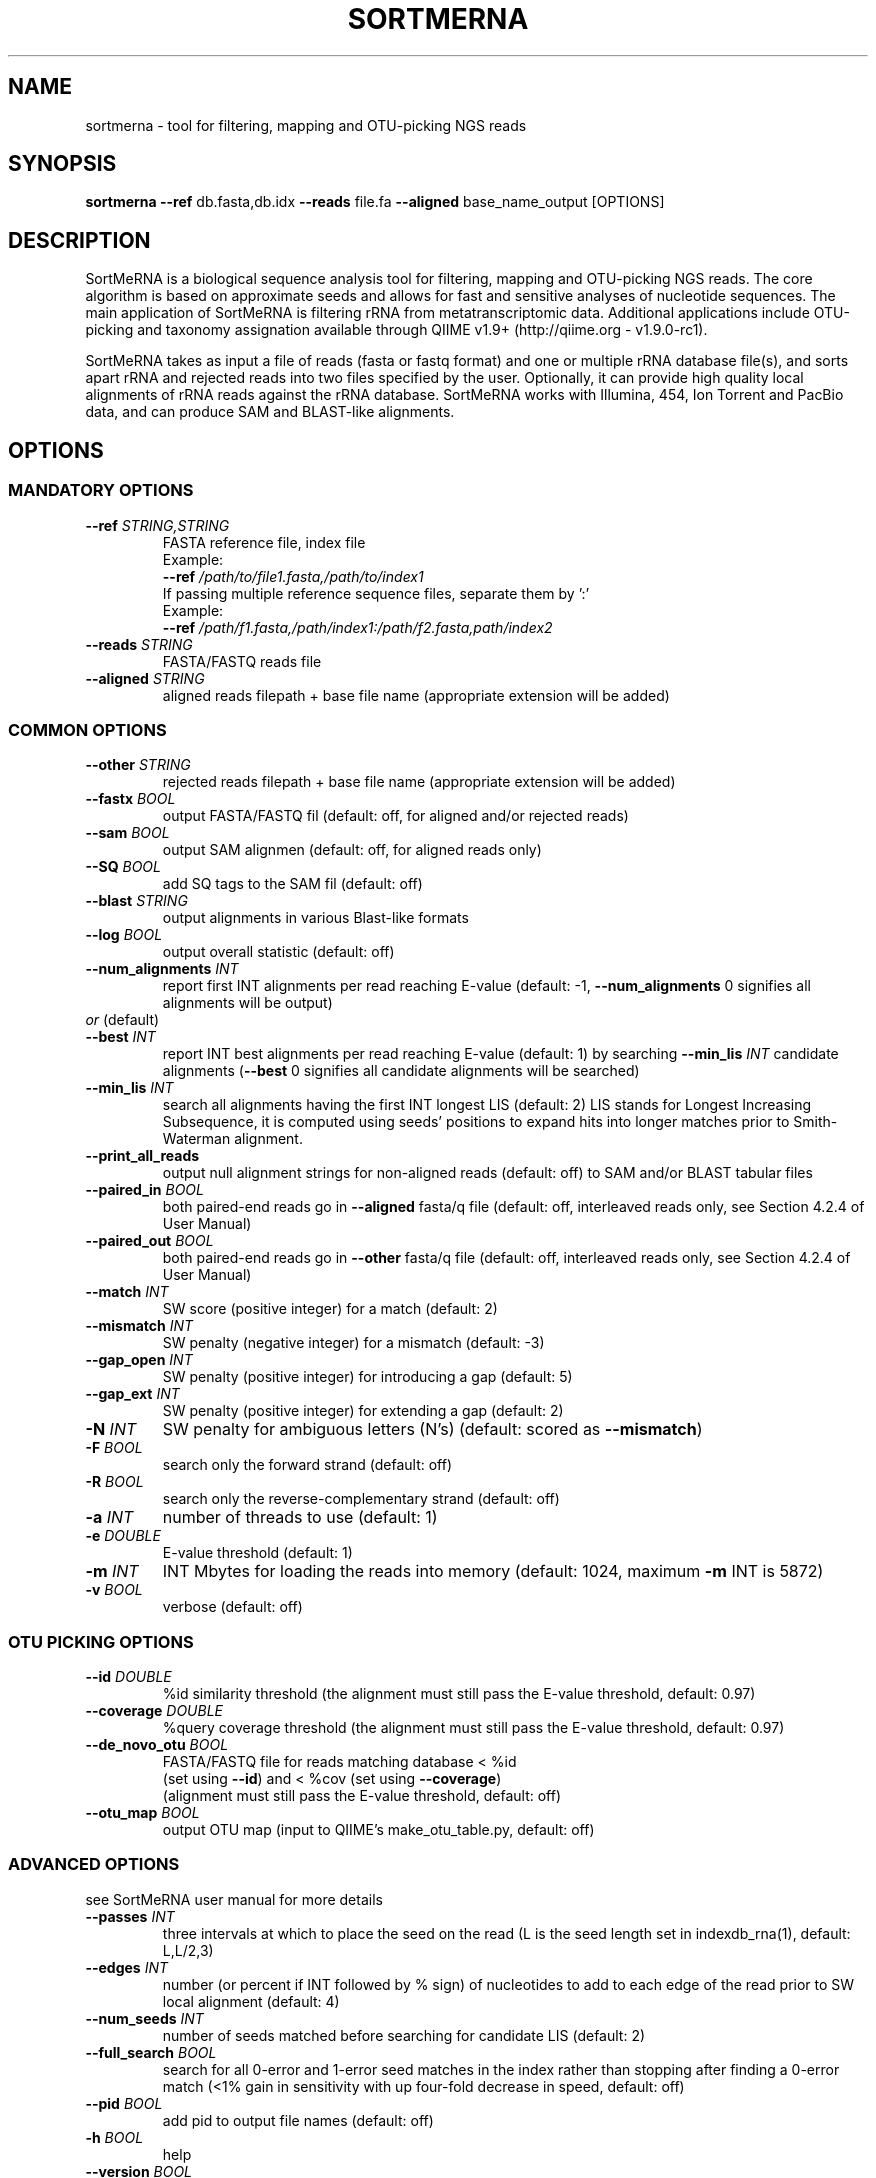.\" DO NOT MODIFY THIS FILE! It was generated by help2man 1.47.1.
.TH SORTMERNA "1" "August 2015" "sortmerna 2.1" "User Commands"
.SH NAME
sortmerna \- tool for filtering, mapping and OTU-picking NGS reads
.SH SYNOPSIS
.B sortmerna
\fB\-\-ref\fR db.fasta,db.idx \fB\-\-reads\fR file.fa \fB\-\-aligned\fR base_name_output [OPTIONS]
.SH DESCRIPTION
.P
SortMeRNA is a biological sequence analysis tool for filtering, mapping and
OTU-picking NGS reads. The core algorithm is based on approximate seeds and
allows for fast and sensitive analyses of nucleotide sequences. The main
application of SortMeRNA is filtering rRNA from metatranscriptomic data.
Additional applications include OTU-picking and taxonomy assignation available
through QIIME v1.9+ (http://qiime.org - v1.9.0-rc1).
.P
SortMeRNA takes as input a file of reads (fasta or fastq format) and one or
multiple rRNA database file(s), and sorts apart rRNA and rejected reads into
two files specified by the user. Optionally, it can provide high quality local
alignments of rRNA reads against the rRNA database. SortMeRNA works with
Illumina, 454, Ion Torrent and PacBio data, and can produce SAM and
BLAST-like alignments.
.SH OPTIONS
.SS MANDATORY OPTIONS
.TP
\fB\-\-ref\fR \fISTRING,STRING\fR
FASTA reference file, index file
.br
Example:
.br
\fB\-\-ref\fR \fI\,/path/to/file1.fasta\/,/path/to/index1\fP
.br
If passing multiple reference sequence files, separate them by ':'
.br
Example:
.br
\fB\-\-ref\fR \fI/path/f1.fasta,/path/index1:/path/f2.fasta,path/index2\fP
.TP
\fB\-\-reads\fR \fISTRING\fR
FASTA/FASTQ reads file
.TP
\fB\-\-aligned\fR \fISTRING\fR
aligned reads filepath + base file name
(appropriate extension will be added)
.SS COMMON OPTIONS
.TP
\fB\-\-other\fR \fISTRING\fR
rejected reads filepath + base file name
(appropriate extension will be added)
.TP
\fB\-\-fastx\fR \fIBOOL\fR
output FASTA/FASTQ fil (default: off,
for aligned and/or rejected reads)
.TP
\fB\-\-sam\fR \fIBOOL\fR
output SAM alignmen (default: off,
for aligned reads only)
.TP
\fB\-\-SQ\fR \fIBOOL\fR
add SQ tags to the SAM fil (default: off)
.TP
\fB\-\-blast\fR \fISTRING\fR
output alignments in various Blast\-like formats
.br
'0' \- pairwise
.br
'1' \- tabular (Blast \fB\-m\fR 8 format)
.br
'1 cigar' \- tabular + column for CIGAR
.br
'1 cigar qcov' \- tabular + columns for CIGAR and query coverage
.br
'1 cigar qcov qstrand' \- tabular + columns for CIGAR, query coverage and strand
.TP
\fB\-\-log\fR \fIBOOL\fR
output overall statistic (default: off)
.TP
\fB\-\-num_alignments\fR \fIINT\fR
report first INT alignments per read reaching E\-value (default: -1,
\fB\-\-num_alignments\fR 0 signifies all alignments will be output)
.TP
\fIor\fR (default)
.TP
\fB\-\-best\fR \fIINT\fR
report INT best alignments per read reaching E\-value (default: 1)
by searching \fB\-\-min_lis\fR \fIINT\fR candidate alignments
(\fB\-\-best\fR 0 signifies all candidate alignments will be searched)
.TP
\fB\-\-min_lis\fR \fIINT\fR
search all alignments having the first INT longest LIS (default: 2)
LIS stands for Longest Increasing Subsequence, it is
computed using seeds' positions to expand hits into
longer matches prior to Smith\-Waterman alignment.
.TP
\fB\-\-print_all_reads\fR
output null alignment strings for non\-aligned reads (default: off)
to SAM and/or BLAST tabular files
.TP
\fB\-\-paired_in\fR \fIBOOL\fR
both paired\-end reads go in \fB\-\-aligned\fR fasta/q file (default: off,
interleaved reads only, see Section 4.2.4 of User Manual)
.TP
\fB\-\-paired_out\fR \fIBOOL\fR
both paired\-end reads go in \fB\-\-other\fR fasta/q file (default: off,
interleaved reads only, see Section 4.2.4 of User Manual)
.TP
\fB\-\-match\fR \fIINT\fR
SW score (positive integer) for a match (default: 2)
.TP
\fB\-\-mismatch\fR \fIINT\fR
SW penalty (negative integer) for a mismatch (default: -3)
.TP
\fB\-\-gap_open\fR \fIINT\fR
SW penalty (positive integer) for introducing a gap (default: 5)
.TP
\fB\-\-gap_ext\fR \fIINT\fR
SW penalty (positive integer) for extending a gap (default: 2)
.TP
\fB\-N\fR \fIINT\fR
SW penalty for ambiguous letters (N's) (default: scored as \fB\-\-mismatch\fR)
.TP
\fB\-F\fR \fIBOOL\fR
search only the forward strand (default: off)
.TP
\fB\-R\fR \fIBOOL\fR
search only the reverse\-complementary strand (default: off)
.TP
\fB\-a\fR \fIINT\fR
number of threads to use  (default: 1)
.TP
\fB\-e\fR \fIDOUBLE\fR
E\-value threshold  (default: 1)
.TP
\fB\-m\fR \fIINT\fR
INT Mbytes for loading the reads into memory (default: 1024,
maximum \fB\-m\fR INT is 5872)
.TP
\fB\-v\fR \fIBOOL\fR
verbose  (default: off)
.SS OTU PICKING OPTIONS
.TP
\fB\-\-id\fR \fIDOUBLE\fR
%id similarity threshold (the alignment must
still pass the E\-value threshold, default: 0.97)
.TP
\fB\-\-coverage\fR \fIDOUBLE\fR
%query coverage threshold (the alignment must
still pass the E\-value threshold, default: 0.97)
.TP
\fB\-\-de_novo_otu\fR \fIBOOL\fR
FASTA/FASTQ file for reads matching database < %id
.br
(set using \fB\-\-id\fR) and < %cov (set using \fB\-\-coverage\fR)
.br
(alignment must still pass the E\-value threshold, default: off)
.TP
\fB\-\-otu_map\fR \fIBOOL\fR
output OTU map (input to QIIME's make_otu_table.py, default: off)

.SS ADVANCED OPTIONS
.P
see SortMeRNA user manual for more details
.TP
\fB\-\-passes\fR \fIINT\fR
three intervals at which to place the seed on the read
(L is the seed length set in indexdb_rna(1), default: L,L/2,3)
.TP
\fB\-\-edges\fR \fIINT\fR
number (or percent if INT followed by % sign) of
nucleotides to add to each edge of the read
prior to SW local alignment (default: 4)
.TP
\fB\-\-num_seeds\fR \fIINT\fR
number of seeds matched before searching for candidate LIS (default: 2)
.TP
\fB\-\-full_search\fR \fIBOOL\fR
search for all 0\-error and 1\-error seed matches in the index rather than stopping
after finding a 0\-error match (<1% gain in
sensitivity with up four\-fold decrease in speed, default: off)
.TP
\fB\-\-pid\fR \fIBOOL\fR
add pid to output file names (default: off)
.TP
\fB\-h\fR \fIBOOL\fR
help
.TP
\fB\-\-version\fR \fIBOOL\fR
SortMeRNA version number
